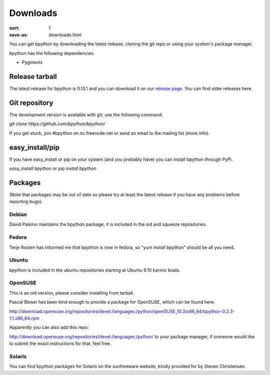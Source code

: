 Downloads
#########

:sort: 1
:save-as: downloads.html

You can get bpython by downloading the latest release, cloning the git repo or 
using your system's package manager.

bpython has the following dependencies:

* Pygments

Release tarball
===============
The latest release for bpython is 0.13.1 and you can download it on our 
`release page`_. You can find older releases here.

Git repository
==============
The development version is available with git; use the following command:

`git clone https://github.com/bpython/bpython/`

If you get stuck, join #bpython on irc.freenode.net or send an email to the 
mailing list (more info).

easy_install/pip
================
If you have easy_install or pip on your system (and you probably have) you can install bpython through PyPi.

`easy_install bpython` or `pip install bpython`

Packages
========
(Note that packages may be out of date so please try at least the latest release if you have any problems before reporting bugs).

Debian
------
David Paleino maintains the bpython package, it is included in the sid and squeeze repositories.

Fedora
------
Terje Rosten has informed me that bpython is now in fedora, so "yum install bpython" should be all you need.

Ubuntu
------
bpython is included in the ubuntu repositories starting at Ubuntu 9.10 karmic koala.

OpenSUSE
--------
This is an old version, please consider installing from tarball.

Pascal Bleser has been kind enough to provide a package for OpenSUSE, which can be found here:

http://download.opensuse.org/repositories/devel:/languages:/python/openSUSE_10.3/x86_64/bpython-0.2.3-1.1.x86_64.rpm

Apparently you can also add this repo:

http://download.opensuse.org/repositories/devel:/languages:/python/
to your package manager, if someone would like to submit the exact instructions for that, feel free.

Solaris
-------
You can find bpython packages for Solaris on the sunfreeware website, kindly provided for by Steven Christensen.

.. _release page: /releases/
